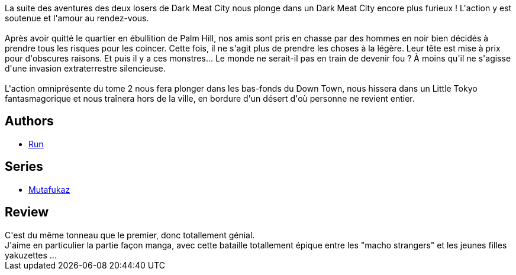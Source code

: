 :jbake-type: post
:jbake-status: published
:jbake-title: Troublants Trous Noir (Mutafukaz, #2)
:jbake-tags:  guerilla, post-apo, rayon-bd,_année_2008,_mois_nov.,_note_5,complot,read
:jbake-date: 2008-11-12
:jbake-depth: ../../
:jbake-uri: goodreads/books/9782916739038.adoc
:jbake-bigImage: https://i.gr-assets.com/images/S/compressed.photo.goodreads.com/books/1280137670l/4755448._SX98_.jpg
:jbake-smallImage: https://i.gr-assets.com/images/S/compressed.photo.goodreads.com/books/1280137670l/4755448._SX50_.jpg
:jbake-source: https://www.goodreads.com/book/show/4755448
:jbake-style: goodreads goodreads-book

++++
<div class="book-description">
La suite des aventures des deux losers de Dark Meat City nous plonge dans un Dark Meat City encore plus furieux ! L'action y est soutenue et l'amour au rendez-vous.<br /><br />Après avoir quitté le quartier en ébullition de Palm Hill, nos amis sont pris en chasse par des hommes en noir bien décidés à prendre tous les risques pour les coincer. Cette fois, il ne s'agit plus de prendre les choses à la légère. Leur tête est mise à prix pour d'obscures raisons. Et puis il y a ces monstres... Le monde ne serait-il pas en train de devenir fou ? À moins qu'il ne s'agisse d'une invasion extraterrestre silencieuse.<br /><br />L'action omniprésente du tome 2 nous fera plonger dans les bas-fonds du Down Town, nous hissera dans un Little Tokyo fantasmagorique et nous traînera hors de la ville, en bordure d'un désert d'où personne ne revient entier.
</div>
++++


## Authors
* link:../authors/968027.html[Run]

## Series
* link:../series/Mutafukaz.html[Mutafukaz]

## Review

++++
C'est du même tonneau que le premier, donc totallement génial.<br/>J'aime en particulier la partie façon manga, avec cette bataille totallement épique entre les "macho strangers" et les jeunes filles yakuzettes ...
++++
